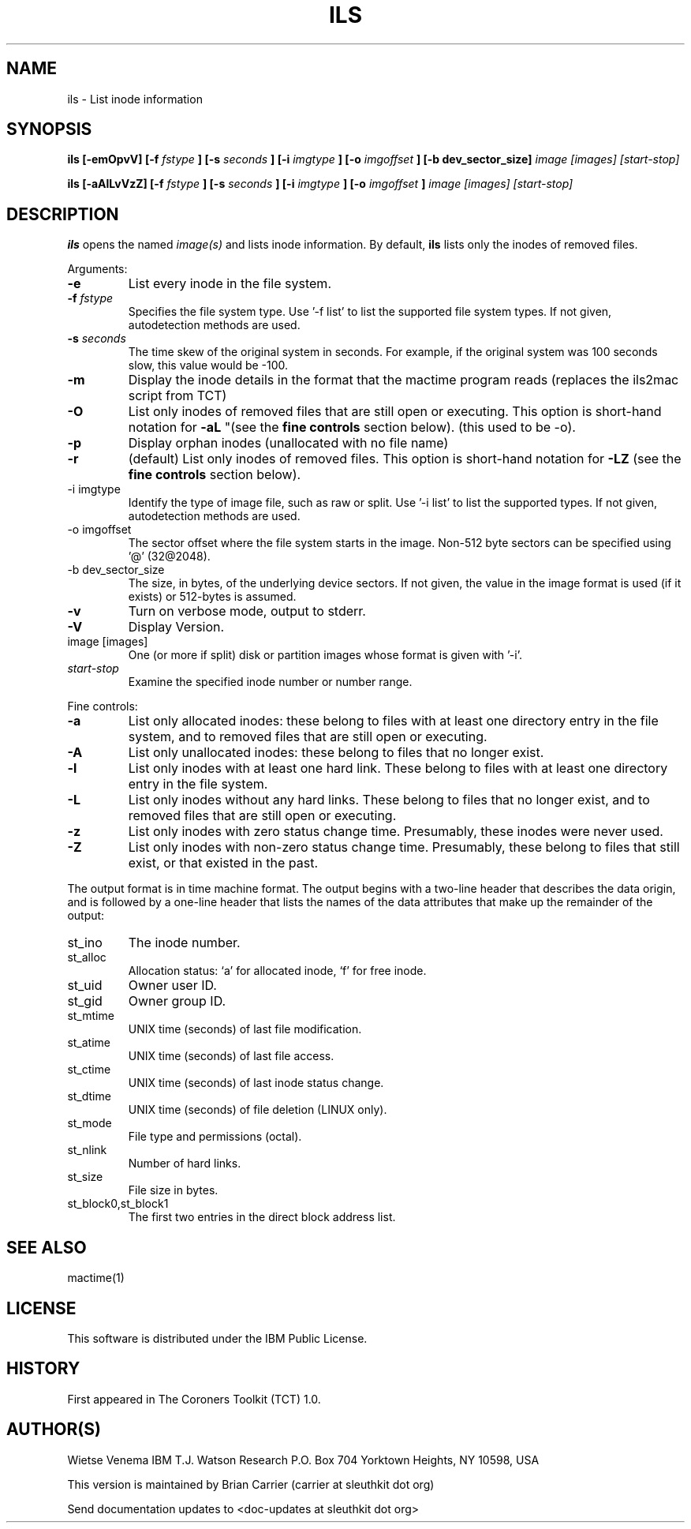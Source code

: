 .TH ILS 1 
.SH NAME
ils \- List inode information
.SH SYNOPSIS
.B ils [-emOpvV] [-f 
.I fstype
.B ] [-s 
.I seconds
.B ] [-i
.I imgtype
.B ] [-o
.I imgoffset
.B ] [-b dev_sector_size] 
.I image [images] [start-stop]

.B ils [-aAlLvVzZ] [-f
.I fstype
.B ] [-s
.I seconds
.B ] [-i
.I imgtype
.B ] [-o
.I imgoffset
.B ]
.I image [images] [start-stop]
.SH DESCRIPTION
.B ils
opens the named 
.I image(s)
and lists inode information. By default, 
.B ils
lists only the inodes of removed files.

Arguments:
.IP \fB-e\fR
List every inode in the file system.
.IP "\fB-f\fI fstype\fR"
Specifies the file system type.  
Use '-f list' to list the supported file system types.
If not given, autodetection methods are used.
.IP "\fB-s\fI seconds\fR"
The time skew of the original system in seconds.  For example, if the
original system was 100 seconds slow, this value would be -100. 
.IP \fB-m\fR
Display the inode details in the format that the mactime program reads
(replaces the ils2mac script from TCT)
.IP \fB-O\fR
List only inodes of removed files that are still open or executing.
This option is short-hand notation for \fB-aL\fR
"(see the \fBfine controls\fR section below). (this used to be -o).
.IP \fB-p\fR
Display orphan inodes (unallocated with no file name)
.IP \fB-r\fR
(default) List only inodes of removed files. This option is short-hand notation
for \fB-LZ\fR
(see the \fBfine controls\fR section below).
.IP "-i imgtype"
Identify the type of image file, such as raw or split.  Use '-i list' to list the supported types. 
If not given, autodetection methods are used.
.IP "-o imgoffset"
The sector offset where the file system starts in the image.  Non-512 byte
sectors can be specified using '@' (32@2048).
.IP "-b dev_sector_size"
The size, in bytes, of the underlying device sectors.  If not given, the value in the image format is used (if it exists) or 512-bytes is assumed.
.IP \fB-v\fR
Turn on verbose mode, output to stderr.
.IP \fB-V\fR
Display Version.
.IP "image [images]"
One (or more if split) disk or partition images whose format is given with '-i'.
.IP "\fIstart-stop\fR"
Examine the specified inode number or number range. 
.PP
Fine controls:
.IP \fB-a\fR
List only allocated inodes: these belong to files with at least one
directory entry in the file system, and to removed files that
are still open or executing.
.IP \fB-A\fR
List only unallocated inodes: these belong to files that no longer
exist.
.IP \fB-l\fR
List only inodes with at least one hard link. These belong to files
with at least one directory entry in the file system.
.IP \fB-L\fR
List only inodes without any hard links. These belong to files that no
longer exist, and to removed files that are still open or executing.
.IP \fB-z\fR
List only inodes with zero status change time. Presumably, these
inodes were never used.
.IP \fB-Z\fR
List only inodes with non-zero status change time. Presumably, these
belong to files that still exist, or that existed in the past.
.PP
The output format is in time machine format.
The output begins with a two-line header that
describes the data origin, and is followed by a one-line header
that lists the names of the data attributes that make up the
remainder of the output:
.IP st_ino
The inode number.
.IP st_alloc
Allocation status: `a' for allocated inode, `f' for free inode.
.IP st_uid
Owner user ID.
.IP st_gid
Owner group ID.
.IP st_mtime
UNIX time (seconds) of last file modification.
.IP st_atime
UNIX time (seconds) of last file access.
.IP st_ctime
UNIX time (seconds) of last inode status change.
.IP st_dtime
UNIX time (seconds) of file deletion (LINUX only).
.IP st_mode
File type and permissions (octal).
.IP st_nlink
Number of hard links.
.IP st_size
File size in bytes.
.IP st_block0,st_block1
The first two entries in the direct block address list.
.SH SEE ALSO
mactime(1)
.SH LICENSE
This software is distributed under the IBM Public License.
.SH HISTORY
First appeared in The Coroners Toolkit (TCT) 1.0.
.SH AUTHOR(S)
Wietse Venema
IBM T.J. Watson Research
P.O. Box 704
Yorktown Heights, NY 10598, USA

This version is maintained by Brian Carrier (carrier at sleuthkit dot org)

Send documentation updates to <doc-updates at sleuthkit dot org>
